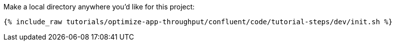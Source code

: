 Make a local directory anywhere you'd like for this project:

+++++
<pre class="snippet"><code class="shell">{% include_raw tutorials/optimize-app-throughput/confluent/code/tutorial-steps/dev/init.sh %}</code></pre>
+++++
